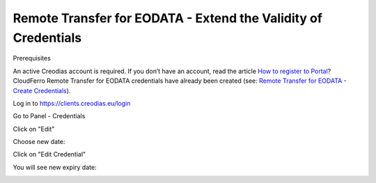 
Remote Transfer for EODATA - Extend the Validity of Credentials
===============================================================

Prerequisites

An active Creodias account is required. If you don’t have an account, read the article `How to register to Portal <https://creodias.eu/-/a-9-38>`_?
CloudFerro Remote Transfer for EODATA credentials have already been created (see: `Remote Transfer for EODATA - Create Credentials <https://cloudferro-cf3.readthedocs-hosted.com/en/latest/eodata/remote-access-create-credentials/remote-access-create-credentials.html>`_).

Log in to `https://clients.creodias.eu/login <https://clients.creodias.eu/login>`_

Go to Panel - Credentials

.. image:: pasted_image.png


Click on "Edit"

.. image:: pasted_image001.png


Choose new date:

.. image:: pasted_image002.png


Click on "Edit Credential"

.. image:: pasted_image003.png


You will see new expiry date:

.. image:: pasted_image004.png

